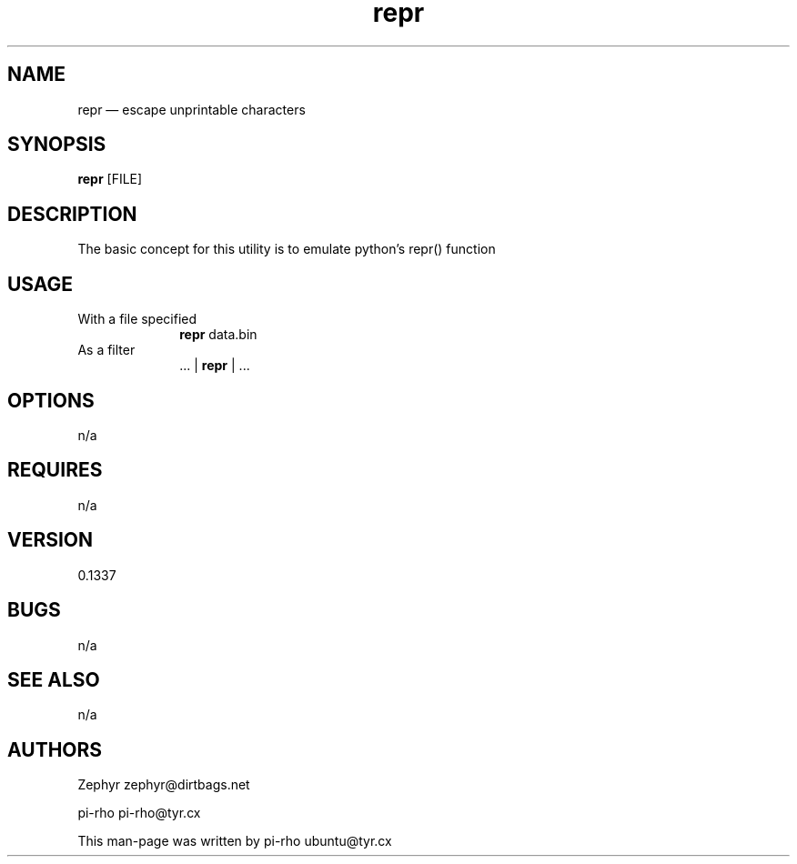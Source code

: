 .TH "repr" "1"
.SH "NAME"
repr \(em escape unprintable characters\)
.SH "SYNOPSIS"
.PP
\fBrepr\fR [FILE]
.SH "DESCRIPTION"
.PP
The basic concept for this utility is to emulate python's repr() function

.SH "USAGE"
.IP "With a file specified" 10
\fBrepr\fR data.bin

.IP "As a filter" 10
 ... | \fBrepr\fR | ...

.SH "OPTIONS"
.PP
n/a

.SH "REQUIRES"
.PP
n/a

.SH "VERSION"
.PP
0.1337

.SH "BUGS"
.PP
n/a

.SH "SEE ALSO"
.PP
n/a

.SH "AUTHORS"
.PP
Zephyr zephyr@dirtbags.net
.PP
pi-rho pi-rho@tyr.cx
.PP
This man-page was written by pi-rho ubuntu@tyr.cx
